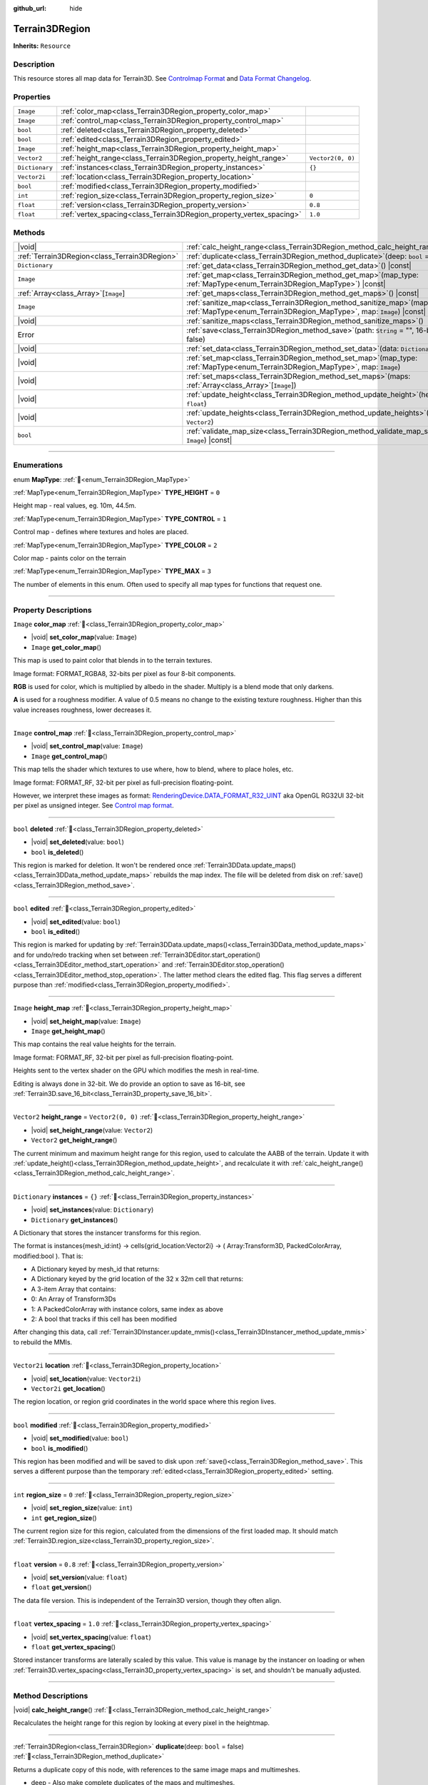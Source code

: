 :github_url: hide

.. DO NOT EDIT THIS FILE!!!
.. Generated automatically from Godot engine sources.
.. Generator: https://github.com/godotengine/godot/tree/master/doc/tools/make_rst.py.
.. XML source: https://github.com/godotengine/godot/tree/master/../_plugins/Terrain3D/doc/doc_classes/Terrain3DRegion.xml.

.. _class_Terrain3DRegion:

Terrain3DRegion
===============

**Inherits:** ``Resource``

.. rst-class:: classref-introduction-group

Description
-----------

This resource stores all map data for Terrain3D. See `Controlmap Format <https://terrain3d.readthedocs.io/en/stable/docs/controlmap_format.html>`__ and `Data Format Changelog <https://terrain3d.readthedocs.io/en/stable/docs/controlmap_format.html>`__.

.. rst-class:: classref-reftable-group

Properties
----------

.. table::
   :widths: auto

   +----------------+----------------------------------------------------------------------+-------------------+
   | ``Image``      | :ref:`color_map<class_Terrain3DRegion_property_color_map>`           |                   |
   +----------------+----------------------------------------------------------------------+-------------------+
   | ``Image``      | :ref:`control_map<class_Terrain3DRegion_property_control_map>`       |                   |
   +----------------+----------------------------------------------------------------------+-------------------+
   | ``bool``       | :ref:`deleted<class_Terrain3DRegion_property_deleted>`               |                   |
   +----------------+----------------------------------------------------------------------+-------------------+
   | ``bool``       | :ref:`edited<class_Terrain3DRegion_property_edited>`                 |                   |
   +----------------+----------------------------------------------------------------------+-------------------+
   | ``Image``      | :ref:`height_map<class_Terrain3DRegion_property_height_map>`         |                   |
   +----------------+----------------------------------------------------------------------+-------------------+
   | ``Vector2``    | :ref:`height_range<class_Terrain3DRegion_property_height_range>`     | ``Vector2(0, 0)`` |
   +----------------+----------------------------------------------------------------------+-------------------+
   | ``Dictionary`` | :ref:`instances<class_Terrain3DRegion_property_instances>`           | ``{}``            |
   +----------------+----------------------------------------------------------------------+-------------------+
   | ``Vector2i``   | :ref:`location<class_Terrain3DRegion_property_location>`             |                   |
   +----------------+----------------------------------------------------------------------+-------------------+
   | ``bool``       | :ref:`modified<class_Terrain3DRegion_property_modified>`             |                   |
   +----------------+----------------------------------------------------------------------+-------------------+
   | ``int``        | :ref:`region_size<class_Terrain3DRegion_property_region_size>`       | ``0``             |
   +----------------+----------------------------------------------------------------------+-------------------+
   | ``float``      | :ref:`version<class_Terrain3DRegion_property_version>`               | ``0.8``           |
   +----------------+----------------------------------------------------------------------+-------------------+
   | ``float``      | :ref:`vertex_spacing<class_Terrain3DRegion_property_vertex_spacing>` | ``1.0``           |
   +----------------+----------------------------------------------------------------------+-------------------+

.. rst-class:: classref-reftable-group

Methods
-------

.. table::
   :widths: auto

   +-----------------------------------------------+--------------------------------------------------------------------------------------------------------------------------------------------------------+
   | |void|                                        | :ref:`calc_height_range<class_Terrain3DRegion_method_calc_height_range>`\ (\ )                                                                         |
   +-----------------------------------------------+--------------------------------------------------------------------------------------------------------------------------------------------------------+
   | :ref:`Terrain3DRegion<class_Terrain3DRegion>` | :ref:`duplicate<class_Terrain3DRegion_method_duplicate>`\ (\ deep\: ``bool`` = false\ )                                                                |
   +-----------------------------------------------+--------------------------------------------------------------------------------------------------------------------------------------------------------+
   | ``Dictionary``                                | :ref:`get_data<class_Terrain3DRegion_method_get_data>`\ (\ ) |const|                                                                                   |
   +-----------------------------------------------+--------------------------------------------------------------------------------------------------------------------------------------------------------+
   | ``Image``                                     | :ref:`get_map<class_Terrain3DRegion_method_get_map>`\ (\ map_type\: :ref:`MapType<enum_Terrain3DRegion_MapType>`\ ) |const|                            |
   +-----------------------------------------------+--------------------------------------------------------------------------------------------------------------------------------------------------------+
   | :ref:`Array<class_Array>`\[``Image``\]        | :ref:`get_maps<class_Terrain3DRegion_method_get_maps>`\ (\ ) |const|                                                                                   |
   +-----------------------------------------------+--------------------------------------------------------------------------------------------------------------------------------------------------------+
   | ``Image``                                     | :ref:`sanitize_map<class_Terrain3DRegion_method_sanitize_map>`\ (\ map_type\: :ref:`MapType<enum_Terrain3DRegion_MapType>`, map\: ``Image``\ ) |const| |
   +-----------------------------------------------+--------------------------------------------------------------------------------------------------------------------------------------------------------+
   | |void|                                        | :ref:`sanitize_maps<class_Terrain3DRegion_method_sanitize_maps>`\ (\ )                                                                                 |
   +-----------------------------------------------+--------------------------------------------------------------------------------------------------------------------------------------------------------+
   | Error                                         | :ref:`save<class_Terrain3DRegion_method_save>`\ (\ path\: ``String`` = "", 16-bit\: ``bool`` = false\ )                                                |
   +-----------------------------------------------+--------------------------------------------------------------------------------------------------------------------------------------------------------+
   | |void|                                        | :ref:`set_data<class_Terrain3DRegion_method_set_data>`\ (\ data\: ``Dictionary``\ )                                                                    |
   +-----------------------------------------------+--------------------------------------------------------------------------------------------------------------------------------------------------------+
   | |void|                                        | :ref:`set_map<class_Terrain3DRegion_method_set_map>`\ (\ map_type\: :ref:`MapType<enum_Terrain3DRegion_MapType>`, map\: ``Image``\ )                   |
   +-----------------------------------------------+--------------------------------------------------------------------------------------------------------------------------------------------------------+
   | |void|                                        | :ref:`set_maps<class_Terrain3DRegion_method_set_maps>`\ (\ maps\: :ref:`Array<class_Array>`\[``Image``\]\ )                                            |
   +-----------------------------------------------+--------------------------------------------------------------------------------------------------------------------------------------------------------+
   | |void|                                        | :ref:`update_height<class_Terrain3DRegion_method_update_height>`\ (\ height\: ``float``\ )                                                             |
   +-----------------------------------------------+--------------------------------------------------------------------------------------------------------------------------------------------------------+
   | |void|                                        | :ref:`update_heights<class_Terrain3DRegion_method_update_heights>`\ (\ low_high\: ``Vector2``\ )                                                       |
   +-----------------------------------------------+--------------------------------------------------------------------------------------------------------------------------------------------------------+
   | ``bool``                                      | :ref:`validate_map_size<class_Terrain3DRegion_method_validate_map_size>`\ (\ map\: ``Image``\ ) |const|                                                |
   +-----------------------------------------------+--------------------------------------------------------------------------------------------------------------------------------------------------------+

.. rst-class:: classref-section-separator

----

.. rst-class:: classref-descriptions-group

Enumerations
------------

.. _enum_Terrain3DRegion_MapType:

.. rst-class:: classref-enumeration

enum **MapType**: :ref:`🔗<enum_Terrain3DRegion_MapType>`

.. _class_Terrain3DRegion_constant_TYPE_HEIGHT:

.. rst-class:: classref-enumeration-constant

:ref:`MapType<enum_Terrain3DRegion_MapType>` **TYPE_HEIGHT** = ``0``

Height map - real values, eg. 10m, 44.5m.

.. _class_Terrain3DRegion_constant_TYPE_CONTROL:

.. rst-class:: classref-enumeration-constant

:ref:`MapType<enum_Terrain3DRegion_MapType>` **TYPE_CONTROL** = ``1``

Control map - defines where textures and holes are placed.

.. _class_Terrain3DRegion_constant_TYPE_COLOR:

.. rst-class:: classref-enumeration-constant

:ref:`MapType<enum_Terrain3DRegion_MapType>` **TYPE_COLOR** = ``2``

Color map - paints color on the terrain

.. _class_Terrain3DRegion_constant_TYPE_MAX:

.. rst-class:: classref-enumeration-constant

:ref:`MapType<enum_Terrain3DRegion_MapType>` **TYPE_MAX** = ``3``

The number of elements in this enum. Often used to specify all map types for functions that request one.

.. rst-class:: classref-section-separator

----

.. rst-class:: classref-descriptions-group

Property Descriptions
---------------------

.. _class_Terrain3DRegion_property_color_map:

.. rst-class:: classref-property

``Image`` **color_map** :ref:`🔗<class_Terrain3DRegion_property_color_map>`

.. rst-class:: classref-property-setget

- |void| **set_color_map**\ (\ value\: ``Image``\ )
- ``Image`` **get_color_map**\ (\ )

This map is used to paint color that blends in to the terrain textures.

Image format: FORMAT_RGBA8, 32-bits per pixel as four 8-bit components.

\ **RGB** is used for color, which is multiplied by albedo in the shader. Multiply is a blend mode that only darkens.

\ **A** is used for a roughness modifier. A value of 0.5 means no change to the existing texture roughness. Higher than this value increases roughness, lower decreases it.

.. rst-class:: classref-item-separator

----

.. _class_Terrain3DRegion_property_control_map:

.. rst-class:: classref-property

``Image`` **control_map** :ref:`🔗<class_Terrain3DRegion_property_control_map>`

.. rst-class:: classref-property-setget

- |void| **set_control_map**\ (\ value\: ``Image``\ )
- ``Image`` **get_control_map**\ (\ )

This map tells the shader which textures to use where, how to blend, where to place holes, etc.

Image format: FORMAT_RF, 32-bit per pixel as full-precision floating-point.

However, we interpret these images as format: `RenderingDevice.DATA_FORMAT_R32_UINT <https://docs.godotengine.org/en/stable/classes/class_renderingdevice.html#class-renderingdevice-constant-data-format-r32-uint>`__ aka OpenGL RG32UI 32-bit per pixel as unsigned integer. See `Control map format <https://terrain3d.readthedocs.io/en/stable/docs/controlmap_format.html>`__.

.. rst-class:: classref-item-separator

----

.. _class_Terrain3DRegion_property_deleted:

.. rst-class:: classref-property

``bool`` **deleted** :ref:`🔗<class_Terrain3DRegion_property_deleted>`

.. rst-class:: classref-property-setget

- |void| **set_deleted**\ (\ value\: ``bool``\ )
- ``bool`` **is_deleted**\ (\ )

This region is marked for deletion. It won't be rendered once :ref:`Terrain3DData.update_maps()<class_Terrain3DData_method_update_maps>` rebuilds the map index. The file will be deleted from disk on :ref:`save()<class_Terrain3DRegion_method_save>`.

.. rst-class:: classref-item-separator

----

.. _class_Terrain3DRegion_property_edited:

.. rst-class:: classref-property

``bool`` **edited** :ref:`🔗<class_Terrain3DRegion_property_edited>`

.. rst-class:: classref-property-setget

- |void| **set_edited**\ (\ value\: ``bool``\ )
- ``bool`` **is_edited**\ (\ )

This region is marked for updating by :ref:`Terrain3DData.update_maps()<class_Terrain3DData_method_update_maps>` and for undo/redo tracking when set between :ref:`Terrain3DEditor.start_operation()<class_Terrain3DEditor_method_start_operation>` and :ref:`Terrain3DEditor.stop_operation()<class_Terrain3DEditor_method_stop_operation>`. The latter method clears the edited flag. This flag serves a different purpose than :ref:`modified<class_Terrain3DRegion_property_modified>`.

.. rst-class:: classref-item-separator

----

.. _class_Terrain3DRegion_property_height_map:

.. rst-class:: classref-property

``Image`` **height_map** :ref:`🔗<class_Terrain3DRegion_property_height_map>`

.. rst-class:: classref-property-setget

- |void| **set_height_map**\ (\ value\: ``Image``\ )
- ``Image`` **get_height_map**\ (\ )

This map contains the real value heights for the terrain.

Image format: FORMAT_RF, 32-bit per pixel as full-precision floating-point.

Heights sent to the vertex shader on the GPU which modifies the mesh in real-time.

Editing is always done in 32-bit. We do provide an option to save as 16-bit, see :ref:`Terrain3D.save_16_bit<class_Terrain3D_property_save_16_bit>`.

.. rst-class:: classref-item-separator

----

.. _class_Terrain3DRegion_property_height_range:

.. rst-class:: classref-property

``Vector2`` **height_range** = ``Vector2(0, 0)`` :ref:`🔗<class_Terrain3DRegion_property_height_range>`

.. rst-class:: classref-property-setget

- |void| **set_height_range**\ (\ value\: ``Vector2``\ )
- ``Vector2`` **get_height_range**\ (\ )

The current minimum and maximum height range for this region, used to calculate the AABB of the terrain. Update it with :ref:`update_height()<class_Terrain3DRegion_method_update_height>`, and recalculate it with :ref:`calc_height_range()<class_Terrain3DRegion_method_calc_height_range>`.

.. rst-class:: classref-item-separator

----

.. _class_Terrain3DRegion_property_instances:

.. rst-class:: classref-property

``Dictionary`` **instances** = ``{}`` :ref:`🔗<class_Terrain3DRegion_property_instances>`

.. rst-class:: classref-property-setget

- |void| **set_instances**\ (\ value\: ``Dictionary``\ )
- ``Dictionary`` **get_instances**\ (\ )

A Dictionary that stores the instancer transforms for this region.

The format is instances{mesh_id:int} -> cells{grid_location:Vector2i} -> ( Array:Transform3D, PackedColorArray, modified:bool ). That is:

- A Dictionary keyed by mesh_id that returns:

- A Dictionary keyed by the grid location of the 32 x 32m cell that returns:

- A 3-item Array that contains:

- 0: An Array of Transform3Ds

- 1: A PackedColorArray with instance colors, same index as above

- 2: A bool that tracks if this cell has been modified

After changing this data, call :ref:`Terrain3DInstancer.update_mmis()<class_Terrain3DInstancer_method_update_mmis>` to rebuild the MMIs.

.. rst-class:: classref-item-separator

----

.. _class_Terrain3DRegion_property_location:

.. rst-class:: classref-property

``Vector2i`` **location** :ref:`🔗<class_Terrain3DRegion_property_location>`

.. rst-class:: classref-property-setget

- |void| **set_location**\ (\ value\: ``Vector2i``\ )
- ``Vector2i`` **get_location**\ (\ )

The region location, or region grid coordinates in the world space where this region lives.

.. rst-class:: classref-item-separator

----

.. _class_Terrain3DRegion_property_modified:

.. rst-class:: classref-property

``bool`` **modified** :ref:`🔗<class_Terrain3DRegion_property_modified>`

.. rst-class:: classref-property-setget

- |void| **set_modified**\ (\ value\: ``bool``\ )
- ``bool`` **is_modified**\ (\ )

This region has been modified and will be saved to disk upon :ref:`save()<class_Terrain3DRegion_method_save>`. This serves a different purpose than the temporary :ref:`edited<class_Terrain3DRegion_property_edited>` setting.

.. rst-class:: classref-item-separator

----

.. _class_Terrain3DRegion_property_region_size:

.. rst-class:: classref-property

``int`` **region_size** = ``0`` :ref:`🔗<class_Terrain3DRegion_property_region_size>`

.. rst-class:: classref-property-setget

- |void| **set_region_size**\ (\ value\: ``int``\ )
- ``int`` **get_region_size**\ (\ )

The current region size for this region, calculated from the dimensions of the first loaded map. It should match :ref:`Terrain3D.region_size<class_Terrain3D_property_region_size>`.

.. rst-class:: classref-item-separator

----

.. _class_Terrain3DRegion_property_version:

.. rst-class:: classref-property

``float`` **version** = ``0.8`` :ref:`🔗<class_Terrain3DRegion_property_version>`

.. rst-class:: classref-property-setget

- |void| **set_version**\ (\ value\: ``float``\ )
- ``float`` **get_version**\ (\ )

The data file version. This is independent of the Terrain3D version, though they often align.

.. rst-class:: classref-item-separator

----

.. _class_Terrain3DRegion_property_vertex_spacing:

.. rst-class:: classref-property

``float`` **vertex_spacing** = ``1.0`` :ref:`🔗<class_Terrain3DRegion_property_vertex_spacing>`

.. rst-class:: classref-property-setget

- |void| **set_vertex_spacing**\ (\ value\: ``float``\ )
- ``float`` **get_vertex_spacing**\ (\ )

Stored instancer transforms are laterally scaled by this value. This value is manage by the instancer on loading or when :ref:`Terrain3D.vertex_spacing<class_Terrain3D_property_vertex_spacing>` is set, and shouldn't be manually adjusted.

.. rst-class:: classref-section-separator

----

.. rst-class:: classref-descriptions-group

Method Descriptions
-------------------

.. _class_Terrain3DRegion_method_calc_height_range:

.. rst-class:: classref-method

|void| **calc_height_range**\ (\ ) :ref:`🔗<class_Terrain3DRegion_method_calc_height_range>`

Recalculates the height range for this region by looking at every pixel in the heightmap.

.. rst-class:: classref-item-separator

----

.. _class_Terrain3DRegion_method_duplicate:

.. rst-class:: classref-method

:ref:`Terrain3DRegion<class_Terrain3DRegion>` **duplicate**\ (\ deep\: ``bool`` = false\ ) :ref:`🔗<class_Terrain3DRegion_method_duplicate>`

Returns a duplicate copy of this node, with references to the same image maps and multimeshes.

- deep - Also make complete duplicates of the maps and multimeshes.

.. rst-class:: classref-item-separator

----

.. _class_Terrain3DRegion_method_get_data:

.. rst-class:: classref-method

``Dictionary`` **get_data**\ (\ ) |const| :ref:`🔗<class_Terrain3DRegion_method_get_data>`

Returns all data in this region in a dictionary.

.. rst-class:: classref-item-separator

----

.. _class_Terrain3DRegion_method_get_map:

.. rst-class:: classref-method

``Image`` **get_map**\ (\ map_type\: :ref:`MapType<enum_Terrain3DRegion_MapType>`\ ) |const| :ref:`🔗<class_Terrain3DRegion_method_get_map>`

Returns the specified image map.

.. rst-class:: classref-item-separator

----

.. _class_Terrain3DRegion_method_get_maps:

.. rst-class:: classref-method

:ref:`Array<class_Array>`\[``Image``\] **get_maps**\ (\ ) |const| :ref:`🔗<class_Terrain3DRegion_method_get_maps>`

Returns an Array\ ``Image`` with height, control, and color maps.

.. rst-class:: classref-item-separator

----

.. _class_Terrain3DRegion_method_sanitize_map:

.. rst-class:: classref-method

``Image`` **sanitize_map**\ (\ map_type\: :ref:`MapType<enum_Terrain3DRegion_MapType>`, map\: ``Image``\ ) |const| :ref:`🔗<class_Terrain3DRegion_method_sanitize_map>`

Validates and adjusts the map size and format if possible, or creates a usable blank image in the right size and format.

.. rst-class:: classref-item-separator

----

.. _class_Terrain3DRegion_method_sanitize_maps:

.. rst-class:: classref-method

|void| **sanitize_maps**\ (\ ) :ref:`🔗<class_Terrain3DRegion_method_sanitize_maps>`

Sanitizes all map types. See :ref:`sanitize_map()<class_Terrain3DRegion_method_sanitize_map>`.

.. rst-class:: classref-item-separator

----

.. _class_Terrain3DRegion_method_save:

.. rst-class:: classref-method

Error **save**\ (\ path\: ``String`` = "", 16-bit\: ``bool`` = false\ ) :ref:`🔗<class_Terrain3DRegion_method_save>`

Saves this region to the current file name.

- path - specifies a directory and file name to use from now on.

- 16-bit - save this region with 16-bit height map instead of 32-bit. This process is lossy. Does not change the bit depth in memory.

.. rst-class:: classref-item-separator

----

.. _class_Terrain3DRegion_method_set_data:

.. rst-class:: classref-method

|void| **set_data**\ (\ data\: ``Dictionary``\ ) :ref:`🔗<class_Terrain3DRegion_method_set_data>`

Overwrites all local variables with values in the dictionary.

.. rst-class:: classref-item-separator

----

.. _class_Terrain3DRegion_method_set_map:

.. rst-class:: classref-method

|void| **set_map**\ (\ map_type\: :ref:`MapType<enum_Terrain3DRegion_MapType>`, map\: ``Image``\ ) :ref:`🔗<class_Terrain3DRegion_method_set_map>`

Assigns the provided map to the desired map type.

.. rst-class:: classref-item-separator

----

.. _class_Terrain3DRegion_method_set_maps:

.. rst-class:: classref-method

|void| **set_maps**\ (\ maps\: :ref:`Array<class_Array>`\[``Image``\]\ ) :ref:`🔗<class_Terrain3DRegion_method_set_maps>`

Expects an array with three images in it, and assigns them to the height, control, and color maps.

.. rst-class:: classref-item-separator

----

.. _class_Terrain3DRegion_method_update_height:

.. rst-class:: classref-method

|void| **update_height**\ (\ height\: ``float``\ ) :ref:`🔗<class_Terrain3DRegion_method_update_height>`

When sculpting, this is called to provide the current height. It may expand the vertical bounds, which is used to calculate the terrain AABB.

.. rst-class:: classref-item-separator

----

.. _class_Terrain3DRegion_method_update_heights:

.. rst-class:: classref-method

|void| **update_heights**\ (\ low_high\: ``Vector2``\ ) :ref:`🔗<class_Terrain3DRegion_method_update_heights>`

When sculpting the terrain, this is called to provide both a low and high height. It may expand the vertical bounds, which is used to calculate the terrain AABB.

.. rst-class:: classref-item-separator

----

.. _class_Terrain3DRegion_method_validate_map_size:

.. rst-class:: classref-method

``bool`` **validate_map_size**\ (\ map\: ``Image``\ ) |const| :ref:`🔗<class_Terrain3DRegion_method_validate_map_size>`

This validates the map size according to previously loaded maps.

.. |virtual| replace:: :abbr:`virtual (This method should typically be overridden by the user to have any effect.)`
.. |const| replace:: :abbr:`const (This method has no side effects. It doesn't modify any of the instance's member variables.)`
.. |vararg| replace:: :abbr:`vararg (This method accepts any number of arguments after the ones described here.)`
.. |constructor| replace:: :abbr:`constructor (This method is used to construct a type.)`
.. |static| replace:: :abbr:`static (This method doesn't need an instance to be called, so it can be called directly using the class name.)`
.. |operator| replace:: :abbr:`operator (This method describes a valid operator to use with this type as left-hand operand.)`
.. |bitfield| replace:: :abbr:`BitField (This value is an integer composed as a bitmask of the following flags.)`
.. |void| replace:: :abbr:`void (No return value.)`
